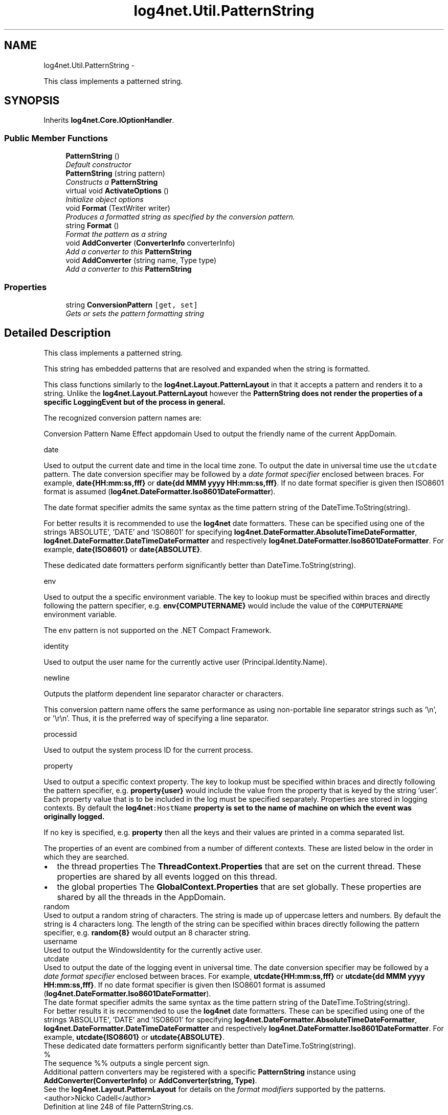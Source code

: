 .TH "log4net.Util.PatternString" 3 "Fri Jul 5 2013" "Version 1.0" "HSA.InfoSys" \" -*- nroff -*-
.ad l
.nh
.SH NAME
log4net.Util.PatternString \- 
.PP
This class implements a patterned string\&.  

.SH SYNOPSIS
.br
.PP
.PP
Inherits \fBlog4net\&.Core\&.IOptionHandler\fP\&.
.SS "Public Member Functions"

.in +1c
.ti -1c
.RI "\fBPatternString\fP ()"
.br
.RI "\fIDefault constructor \fP"
.ti -1c
.RI "\fBPatternString\fP (string pattern)"
.br
.RI "\fIConstructs a \fBPatternString\fP \fP"
.ti -1c
.RI "virtual void \fBActivateOptions\fP ()"
.br
.RI "\fIInitialize object options \fP"
.ti -1c
.RI "void \fBFormat\fP (TextWriter writer)"
.br
.RI "\fIProduces a formatted string as specified by the conversion pattern\&. \fP"
.ti -1c
.RI "string \fBFormat\fP ()"
.br
.RI "\fIFormat the pattern as a string \fP"
.ti -1c
.RI "void \fBAddConverter\fP (\fBConverterInfo\fP converterInfo)"
.br
.RI "\fIAdd a converter to this \fBPatternString\fP \fP"
.ti -1c
.RI "void \fBAddConverter\fP (string name, Type type)"
.br
.RI "\fIAdd a converter to this \fBPatternString\fP \fP"
.in -1c
.SS "Properties"

.in +1c
.ti -1c
.RI "string \fBConversionPattern\fP\fC [get, set]\fP"
.br
.RI "\fIGets or sets the pattern formatting string \fP"
.in -1c
.SH "Detailed Description"
.PP 
This class implements a patterned string\&. 

This string has embedded patterns that are resolved and expanded when the string is formatted\&. 
.PP
This class functions similarly to the \fBlog4net\&.Layout\&.PatternLayout\fP in that it accepts a pattern and renders it to a string\&. Unlike the \fBlog4net\&.Layout\&.PatternLayout\fP however the \fC\fBPatternString\fP\fP does not render the properties of a specific LoggingEvent but of the process in general\&. 
.PP
The recognized conversion pattern names are: 
.PP
Conversion Pattern Name Effect  appdomain Used to output the friendly name of the current AppDomain\&. 
.PP
date  
.PP
Used to output the current date and time in the local time zone\&. To output the date in universal time use the \fCutcdate\fP pattern\&. The date conversion specifier may be followed by a \fIdate format specifier\fP enclosed between braces\&. For example, \fBdate{HH:mm:ss,fff}\fP or \fBdate{dd MMM yyyy HH:mm:ss,fff}\fP\&. If no date format specifier is given then ISO8601 format is assumed (\fBlog4net\&.DateFormatter\&.Iso8601DateFormatter\fP)\&. 
.PP
The date format specifier admits the same syntax as the time pattern string of the DateTime\&.ToString(string)\&. 
.PP
For better results it is recommended to use the \fBlog4net\fP date formatters\&. These can be specified using one of the strings 'ABSOLUTE', 'DATE' and 'ISO8601' for specifying \fBlog4net\&.DateFormatter\&.AbsoluteTimeDateFormatter\fP, \fBlog4net\&.DateFormatter\&.DateTimeDateFormatter\fP and respectively \fBlog4net\&.DateFormatter\&.Iso8601DateFormatter\fP\&. For example, \fBdate{ISO8601}\fP or \fBdate{ABSOLUTE}\fP\&. 
.PP
These dedicated date formatters perform significantly better than DateTime\&.ToString(string)\&. 
.PP
env  
.PP
Used to output the a specific environment variable\&. The key to lookup must be specified within braces and directly following the pattern specifier, e\&.g\&. \fBenv{COMPUTERNAME}\fP would include the value of the \fCCOMPUTERNAME\fP environment variable\&. 
.PP
The \fCenv\fP pattern is not supported on the \&.NET Compact Framework\&. 
.PP
identity  
.PP
Used to output the user name for the currently active user (Principal\&.Identity\&.Name)\&. 
.PP
newline  
.PP
Outputs the platform dependent line separator character or characters\&. 
.PP
This conversion pattern name offers the same performance as using non-portable line separator strings such as '\\n', or '\\r\\n'\&. Thus, it is the preferred way of specifying a line separator\&. 
.PP
processid  
.PP
Used to output the system process ID for the current process\&. 
.PP
property  
.PP
Used to output a specific context property\&. The key to lookup must be specified within braces and directly following the pattern specifier, e\&.g\&. \fBproperty{user}\fP would include the value from the property that is keyed by the string 'user'\&. Each property value that is to be included in the log must be specified separately\&. Properties are stored in logging contexts\&. By default the \fC\fBlog4net\fP:HostName\fP property is set to the name of machine on which the event was originally logged\&. 
.PP
If no key is specified, e\&.g\&. \fBproperty\fP then all the keys and their values are printed in a comma separated list\&. 
.PP
The properties of an event are combined from a number of different contexts\&. These are listed below in the order in which they are searched\&. 
.PP
.PD 0
.IP "\(bu" 2
the thread properties  The \fBThreadContext\&.Properties\fP that are set on the current thread\&. These properties are shared by all events logged on this thread\&.   
.IP "\(bu" 2
the global properties  The \fBGlobalContext\&.Properties\fP that are set globally\&. These properties are shared by all the threads in the AppDomain\&.   
.PP
random  
.PP
Used to output a random string of characters\&. The string is made up of uppercase letters and numbers\&. By default the string is 4 characters long\&. The length of the string can be specified within braces directly following the pattern specifier, e\&.g\&. \fBrandom{8}\fP would output an 8 character string\&. 
.PP
username  
.PP
Used to output the WindowsIdentity for the currently active user\&. 
.PP
utcdate  
.PP
Used to output the date of the logging event in universal time\&. The date conversion specifier may be followed by a \fIdate format specifier\fP enclosed between braces\&. For example, \fButcdate{HH:mm:ss,fff}\fP or \fButcdate{dd MMM yyyy HH:mm:ss,fff}\fP\&. If no date format specifier is given then ISO8601 format is assumed (\fBlog4net\&.DateFormatter\&.Iso8601DateFormatter\fP)\&. 
.PP
The date format specifier admits the same syntax as the time pattern string of the DateTime\&.ToString(string)\&. 
.PP
For better results it is recommended to use the \fBlog4net\fP date formatters\&. These can be specified using one of the strings 'ABSOLUTE', 'DATE' and 'ISO8601' for specifying \fBlog4net\&.DateFormatter\&.AbsoluteTimeDateFormatter\fP, \fBlog4net\&.DateFormatter\&.DateTimeDateFormatter\fP and respectively \fBlog4net\&.DateFormatter\&.Iso8601DateFormatter\fP\&. For example, \fButcdate{ISO8601}\fP or \fButcdate{ABSOLUTE}\fP\&. 
.PP
These dedicated date formatters perform significantly better than DateTime\&.ToString(string)\&. 
.PP
%  
.PP
The sequence %% outputs a single percent sign\&. 
.PP
Additional pattern converters may be registered with a specific \fBPatternString\fP instance using \fBAddConverter(ConverterInfo)\fP or \fBAddConverter(string, Type)\fP\&. 
.PP
See the \fBlog4net\&.Layout\&.PatternLayout\fP for details on the \fIformat modifiers\fP supported by the patterns\&. 
.PP
<author>Nicko Cadell</author> 
.PP
Definition at line 248 of file PatternString\&.cs\&.
.SH "Constructor & Destructor Documentation"
.PP 
.SS "log4net\&.Util\&.PatternString\&.PatternString ()"

.PP
Default constructor Initialize a new instance of \fBPatternString\fP 
.PP
Definition at line 318 of file PatternString\&.cs\&.
.SS "log4net\&.Util\&.PatternString\&.PatternString (stringpattern)"

.PP
Constructs a \fBPatternString\fP 
.PP
\fBParameters:\fP
.RS 4
\fIpattern\fP The pattern to use with this \fBPatternString\fP
.RE
.PP
.PP
Initialize a new instance of \fBPatternString\fP with the pattern specified\&. 
.PP
Definition at line 331 of file PatternString\&.cs\&.
.SH "Member Function Documentation"
.PP 
.SS "virtual void log4net\&.Util\&.PatternString\&.ActivateOptions ()\fC [virtual]\fP"

.PP
Initialize object options This is part of the IOptionHandler delayed object activation scheme\&. The \fBActivateOptions\fP method must be called on this object after the configuration properties have been set\&. Until \fBActivateOptions\fP is called this object is in an undefined state and must not be used\&. 
.PP
If any of the configuration properties are modified then \fBActivateOptions\fP must be called again\&. 
.PP
Implements \fBlog4net\&.Core\&.IOptionHandler\fP\&.
.PP
Definition at line 376 of file PatternString\&.cs\&.
.SS "void log4net\&.Util\&.PatternString\&.AddConverter (\fBConverterInfo\fPconverterInfo)"

.PP
Add a converter to this \fBPatternString\fP 
.PP
\fBParameters:\fP
.RS 4
\fIconverterInfo\fP the converter info
.RE
.PP
.PP
This version of the method is used by the configurator\&. Programmatic users should use the alternative \fBAddConverter(string,Type)\fP method\&. 
.PP
Definition at line 468 of file PatternString\&.cs\&.
.SS "void log4net\&.Util\&.PatternString\&.AddConverter (stringname, Typetype)"

.PP
Add a converter to this \fBPatternString\fP 
.PP
\fBParameters:\fP
.RS 4
\fIname\fP the name of the conversion pattern for this converter
.br
\fItype\fP the type of the converter
.RE
.PP
.PP
Add a converter to this \fBPatternString\fP 
.PP
Definition at line 489 of file PatternString\&.cs\&.
.SS "void log4net\&.Util\&.PatternString\&.Format (TextWriterwriter)"

.PP
Produces a formatted string as specified by the conversion pattern\&. 
.PP
\fBParameters:\fP
.RS 4
\fIwriter\fP The TextWriter to write the formatted event to
.RE
.PP
.PP
Format the pattern to the \fIwriter\fP \&. 
.PP
Definition at line 425 of file PatternString\&.cs\&.
.SS "string log4net\&.Util\&.PatternString\&.Format ()"

.PP
Format the pattern as a string 
.PP
\fBReturns:\fP
.RS 4
the pattern formatted as a string
.RE
.PP
.PP
Format the pattern to a string\&. 
.PP
Definition at line 451 of file PatternString\&.cs\&.
.SH "Property Documentation"
.PP 
.SS "string log4net\&.Util\&.PatternString\&.ConversionPattern\fC [get]\fP, \fC [set]\fP"

.PP
Gets or sets the pattern formatting string The pattern formatting string 
.PP
The \fBConversionPattern\fP option\&. This is the string which controls formatting and consists of a mix of literal content and conversion specifiers\&. 
.PP
Definition at line 353 of file PatternString\&.cs\&.

.SH "Author"
.PP 
Generated automatically by Doxygen for HSA\&.InfoSys from the source code\&.

